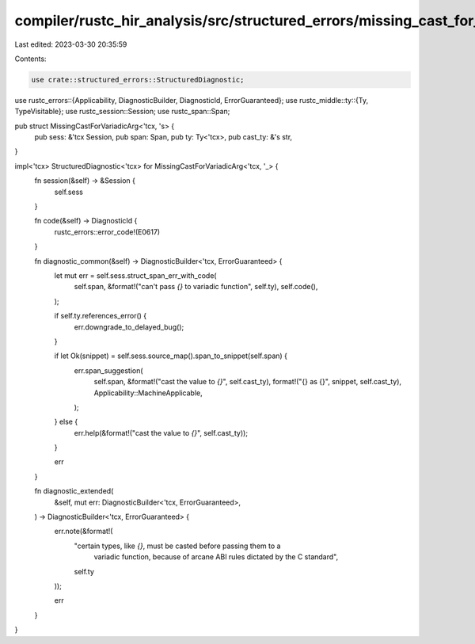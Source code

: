 compiler/rustc_hir_analysis/src/structured_errors/missing_cast_for_variadic_arg.rs
==================================================================================

Last edited: 2023-03-30 20:35:59

Contents:

.. code-block:: rs

    use crate::structured_errors::StructuredDiagnostic;
use rustc_errors::{Applicability, DiagnosticBuilder, DiagnosticId, ErrorGuaranteed};
use rustc_middle::ty::{Ty, TypeVisitable};
use rustc_session::Session;
use rustc_span::Span;

pub struct MissingCastForVariadicArg<'tcx, 's> {
    pub sess: &'tcx Session,
    pub span: Span,
    pub ty: Ty<'tcx>,
    pub cast_ty: &'s str,
}

impl<'tcx> StructuredDiagnostic<'tcx> for MissingCastForVariadicArg<'tcx, '_> {
    fn session(&self) -> &Session {
        self.sess
    }

    fn code(&self) -> DiagnosticId {
        rustc_errors::error_code!(E0617)
    }

    fn diagnostic_common(&self) -> DiagnosticBuilder<'tcx, ErrorGuaranteed> {
        let mut err = self.sess.struct_span_err_with_code(
            self.span,
            &format!("can't pass `{}` to variadic function", self.ty),
            self.code(),
        );

        if self.ty.references_error() {
            err.downgrade_to_delayed_bug();
        }

        if let Ok(snippet) = self.sess.source_map().span_to_snippet(self.span) {
            err.span_suggestion(
                self.span,
                &format!("cast the value to `{}`", self.cast_ty),
                format!("{} as {}", snippet, self.cast_ty),
                Applicability::MachineApplicable,
            );
        } else {
            err.help(&format!("cast the value to `{}`", self.cast_ty));
        }

        err
    }

    fn diagnostic_extended(
        &self,
        mut err: DiagnosticBuilder<'tcx, ErrorGuaranteed>,
    ) -> DiagnosticBuilder<'tcx, ErrorGuaranteed> {
        err.note(&format!(
            "certain types, like `{}`, must be casted before passing them to a \
                variadic function, because of arcane ABI rules dictated by the C \
                standard",
            self.ty
        ));

        err
    }
}


